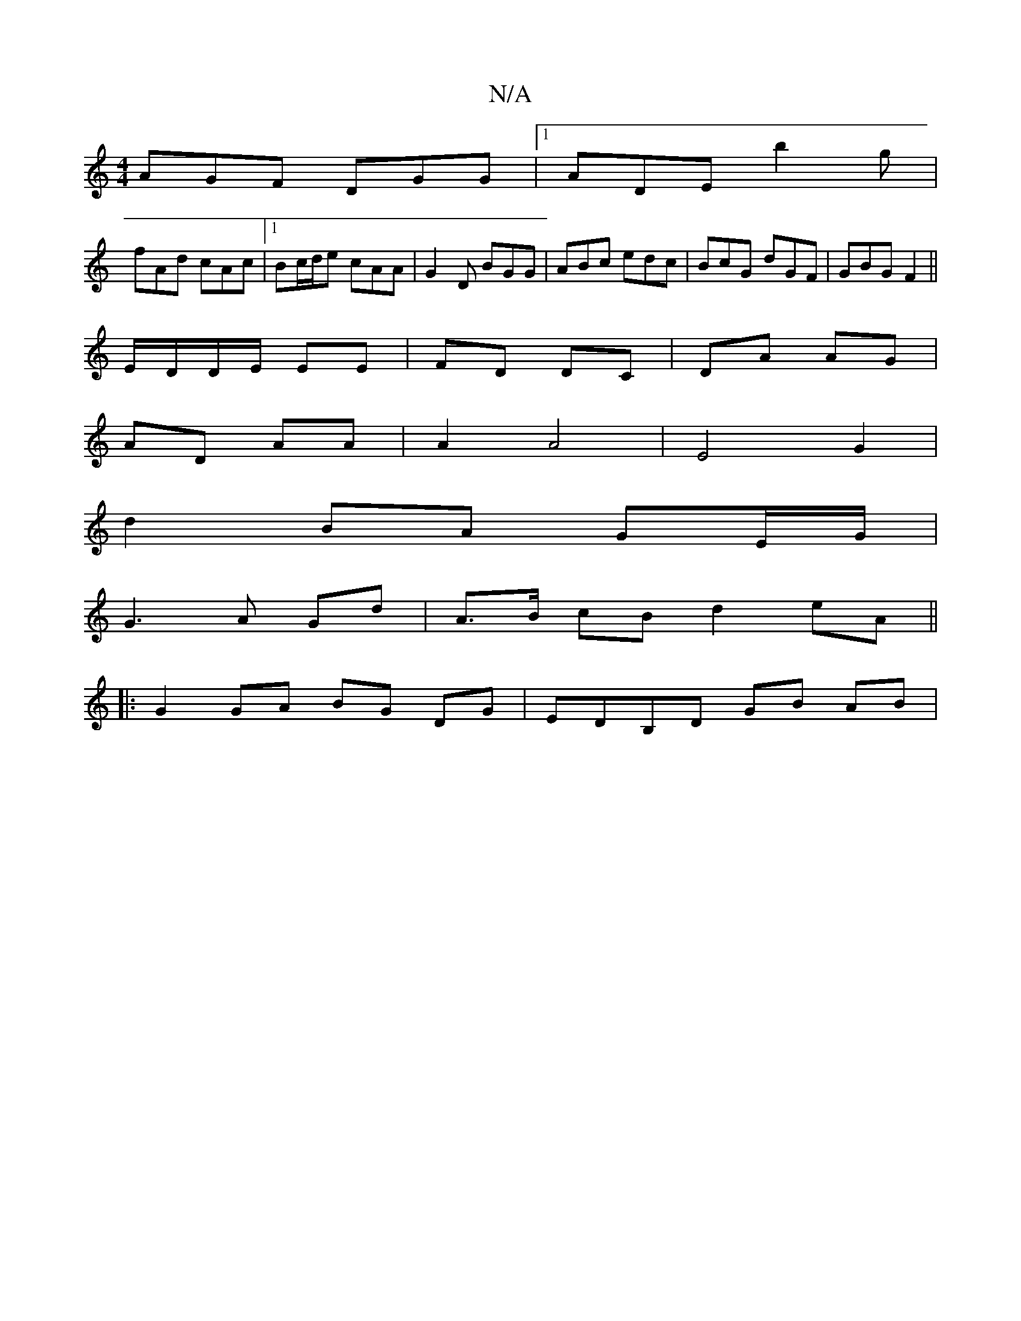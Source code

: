 X:1
T:N/A
M:4/4
R:N/A
K:Cmajor
AGF DGG|1 ADE b2g|
fAd cAc|1 Bc/d/e cAA | G2 D BGG | ABc edc | BcG dGF | GBG F2 ||
E/D/D/E/ EE|FD DC|DA AG |
AD AA |A2 A4 | E4 G2 | 
d2 BA GE/G/|
G3 A Gd | A>B cB d2 eA ||
|:G2 GA BG DG| EDB,D GB AB |